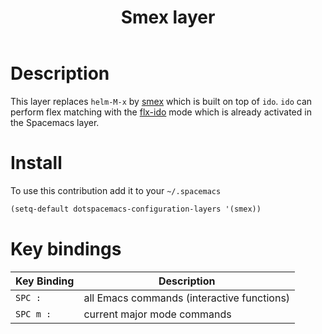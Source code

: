 #+TITLE: Smex layer
#+HTML_HEAD_EXTRA: <link rel="stylesheet" type="text/css" href="../../css/readtheorg.css" />

[[file:img/smex.png]]

* Table of Contents                                         :TOC_4_org:noexport:
 - [[Description][Description]]
 - [[Install][Install]]
 - [[Key bindings][Key bindings]]

* Description
This layer replaces =helm-M-x= by [[https://github.com/nonsequitur/smex][smex]] which is built on top of =ido=.
=ido= can perform flex matching with the [[https://github.com/lewang/flx][flx-ido]] mode which is already
activated in the Spacemacs layer.

* Install
To use this contribution add it to your =~/.spacemacs=

#+BEGIN_SRC emacs-lisp
  (setq-default dotspacemacs-configuration-layers '(smex))
#+END_SRC

* Key bindings

| Key Binding | Description                                |
|-------------+--------------------------------------------|
| ~SPC :~     | all Emacs commands (interactive functions) |
| ~SPC m :~   | current major mode commands                |
